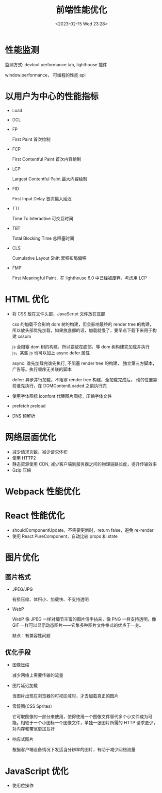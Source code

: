 #+TITLE: 前端性能优化
#+DATE:<2023-02-15 Wed 23:28>
#+FILETAGS: frontend

* 性能监测

监测方式: devtool performance tab, lighthouse 插件

window.performance， 可编程的性能 api

* 以用户为中心的性能指标

- Load
- DCL
- FP

  First Paint 首次绘制
- FCP

  First Contentful Paint 首次内容绘制
- LCP

  Largest Contentful Paint 最大内容绘制
- FID

  First Input Delay 首次输入延迟
- TTI

  Time To Interactive 可交互时间
- TBT

  Total Blocking Time 总阻塞时间
- CLS

  Cumulative Layout Shift 累积布局偏移
- FMP

  First Meaningful Paint，在 lighthouse 6.0 中已经被废弃，考虑用 LCP
* HTML 优化

- 将 CSS 放在文件头部，JavaScript 文件放在底部

  css 的加载不会影响 dom 树的构建，但会影响最终的 render tree 的构建，所以放头部优先加载，如果放底部的话，加载就慢了，要早点下载下来用于构建 cssom

  js 会阻塞 dom 树的构建，所以要放在底部，等 dom 树构建完加载并执行 js，某些 js 也可以加上 async defer 属性

  async: 谁先加载完谁先执行, 不阻塞 render tree 的构建， 独立第三方脚本，广告等。执行顺序无关联的脚本

  defer: 异步并行加载，不阻塞 render tree 构建，全加载完成后， 谁的位置靠前谁先执行，在 DOMContentLoaded 之前执行完

- 使用字体图标 iconfont 代替图片图标，压缩字体文件

- prefetch preload
- DNS 预解析

* 网络层面优化

- 减少请求次数，减少请求体积
- 使用 HTTP2
- 静态资源使用 CDN, 减少客户端到服务器之间的物理链路长度，提升传输效率
- Gzip 压缩

* Webpack 性能优化

* React 性能优化

- shouldComponentUpdate，不需要更新时，return false，避免 re-render
- 使用 React.PureComponent，自动比较 props 和 state

* 图片优化

** 图片格式
- JPEG/JPG

  有损压缩、体积小、加载快、不支持透明
- WebP

  WebP 像 JPEG 一样对细节丰富的图片信手拈来，像 PNG 一样支持透明，像 GIF 一样可以显示动态图片——它集多种图片文件格式的优点于一身。

  缺点：有兼容性问题


** 优化手段
- 图像压缩

   减少网络上需要传输的流量
- 图片延迟加载

   当图片出现在浏览器的可视区域时，才去加载真正的图片
- 雪碧图(CSS Sprites)

   它可取图像的一部分来使用，使得使用一个图像文件替代多个小文件成为可能。相较于一个小图标一个图像文件，单独一张图片所需的 HTTP 请求更少，对内存和带宽更加友好
- 响应式图片

  根据客户端设备情况下发适当分辨率的图片，有助于减少网络流量

* JavaScript 优化

- 使用位操作
